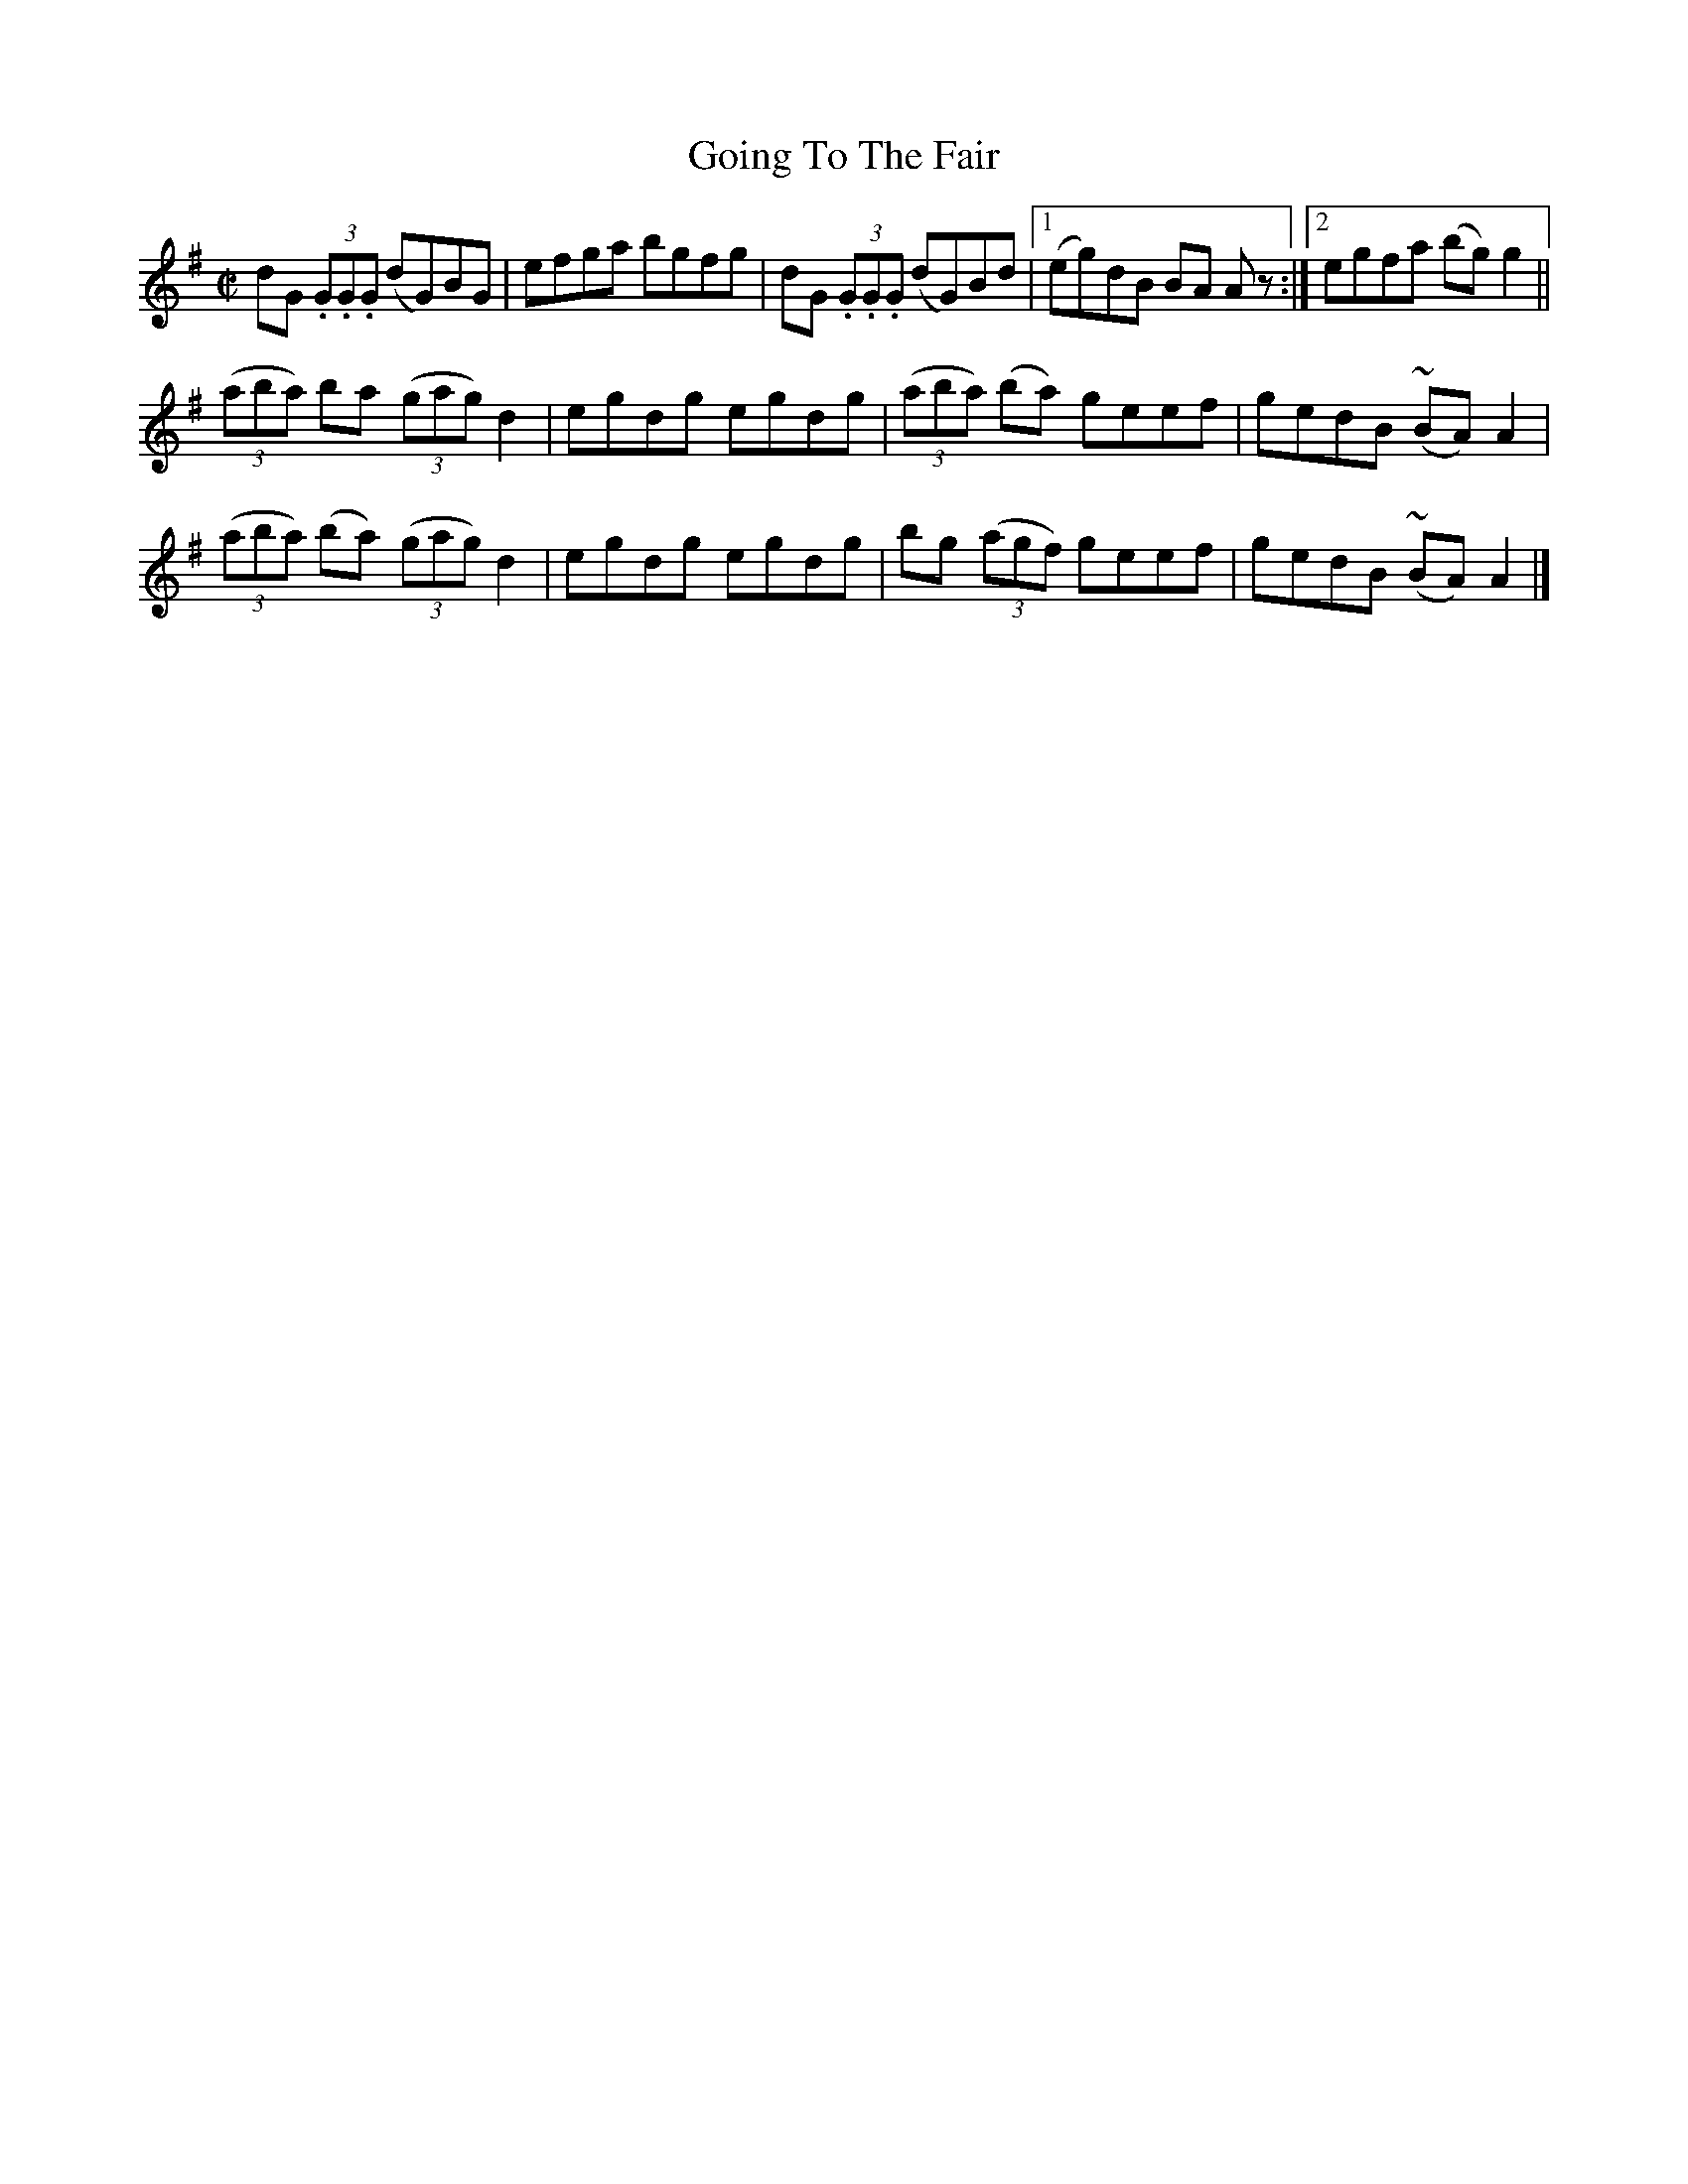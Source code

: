 X:1412
T:Going To The Fair
M:C|
L:1/8
N:"collected by F. O'Neill"
B:O'Neill's 1412
K:G
dG (3.G.G.G (dG)BG|efga bgfg| dG (3.G.G.G (dG)Bd|1(eg)dB BA A z:|2egfa (bg) g2||
((3aba)  ba  ((3gag) d2 | egdg egdg | ((3aba) (ba) geef | gedB (~BA) A2 |
((3aba) (ba) ((3gag) d2 | egdg egdg | bg ((3agf)   geef | gedB (~BA) A2 |]
